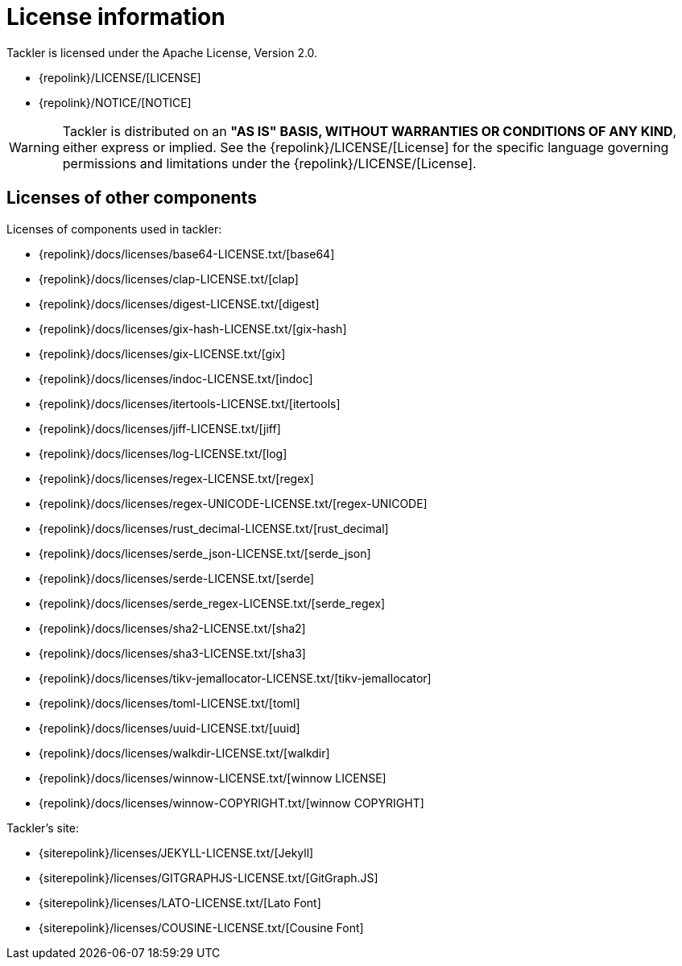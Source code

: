 = License information
:page-date: 2019-03-29 00:00:00 Z
:page-last_modified_at: 2025-01-21 00:00:00 Z

Tackler is licensed under the Apache License, Version 2.0.

* {repolink}/LICENSE/[LICENSE]
* {repolink}/NOTICE/[NOTICE]

[WARNING]
Tackler is distributed on an *"AS IS" BASIS, WITHOUT WARRANTIES OR CONDITIONS OF ANY KIND*,
either express or implied. See the {repolink}/LICENSE/[License] for the specific language
governing permissions and limitations under the {repolink}/LICENSE/[License].


== Licenses of other components

Licenses of components used in tackler:

* {repolink}/docs/licenses/base64-LICENSE.txt/[base64]
* {repolink}/docs/licenses/clap-LICENSE.txt/[clap]
* {repolink}/docs/licenses/digest-LICENSE.txt/[digest]
* {repolink}/docs/licenses/gix-hash-LICENSE.txt/[gix-hash]
* {repolink}/docs/licenses/gix-LICENSE.txt/[gix]
* {repolink}/docs/licenses/indoc-LICENSE.txt/[indoc]
* {repolink}/docs/licenses/itertools-LICENSE.txt/[itertools]
* {repolink}/docs/licenses/jiff-LICENSE.txt/[jiff]
* {repolink}/docs/licenses/log-LICENSE.txt/[log]
* {repolink}/docs/licenses/regex-LICENSE.txt/[regex]
* {repolink}/docs/licenses/regex-UNICODE-LICENSE.txt/[regex-UNICODE]
* {repolink}/docs/licenses/rust_decimal-LICENSE.txt/[rust_decimal]
* {repolink}/docs/licenses/serde_json-LICENSE.txt/[serde_json]
* {repolink}/docs/licenses/serde-LICENSE.txt/[serde]
* {repolink}/docs/licenses/serde_regex-LICENSE.txt/[serde_regex]
* {repolink}/docs/licenses/sha2-LICENSE.txt/[sha2]
* {repolink}/docs/licenses/sha3-LICENSE.txt/[sha3]
* {repolink}/docs/licenses/tikv-jemallocator-LICENSE.txt/[tikv-jemallocator]
* {repolink}/docs/licenses/toml-LICENSE.txt/[toml]
* {repolink}/docs/licenses/uuid-LICENSE.txt/[uuid]
* {repolink}/docs/licenses/walkdir-LICENSE.txt/[walkdir]
* {repolink}/docs/licenses/winnow-LICENSE.txt/[winnow LICENSE]
* {repolink}/docs/licenses/winnow-COPYRIGHT.txt/[winnow COPYRIGHT]

Tackler's site:

* {siterepolink}/licenses/JEKYLL-LICENSE.txt/[Jekyll]
* {siterepolink}/licenses/GITGRAPHJS-LICENSE.txt/[GitGraph.JS]
* {siterepolink}/licenses/LATO-LICENSE.txt/[Lato Font]
* {siterepolink}/licenses/COUSINE-LICENSE.txt/[Cousine Font]

